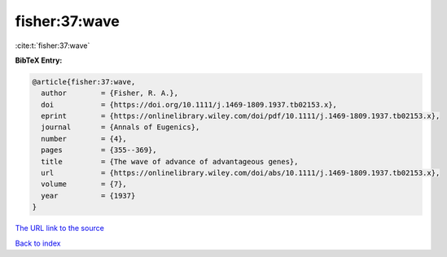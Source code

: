 fisher:37:wave
==============

:cite:t:`fisher:37:wave`

**BibTeX Entry:**

.. code-block:: bibtex

   @article{fisher:37:wave,
     author        = {Fisher, R. A.},
     doi           = {https://doi.org/10.1111/j.1469-1809.1937.tb02153.x},
     eprint        = {https://onlinelibrary.wiley.com/doi/pdf/10.1111/j.1469-1809.1937.tb02153.x},
     journal       = {Annals of Eugenics},
     number        = {4},
     pages         = {355--369},
     title         = {The wave of advance of advantageous genes},
     url           = {https://onlinelibrary.wiley.com/doi/abs/10.1111/j.1469-1809.1937.tb02153.x},
     volume        = {7},
     year          = {1937}
   }

`The URL link to the source <https://onlinelibrary.wiley.com/doi/abs/10.1111/j.1469-1809.1937.tb02153.x>`__


`Back to index <../By-Cite-Keys.html>`__
